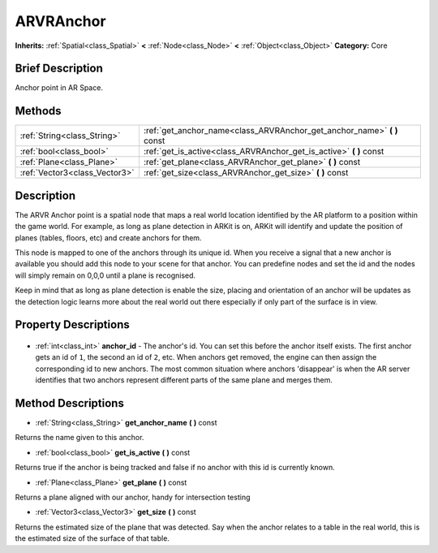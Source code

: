 .. Generated automatically by doc/tools/makerst.py in Godot's source tree.
.. DO NOT EDIT THIS FILE, but the ARVRAnchor.xml source instead.
.. The source is found in doc/classes or modules/<name>/doc_classes.

.. _class_ARVRAnchor:

ARVRAnchor
==========

**Inherits:** :ref:`Spatial<class_Spatial>` **<** :ref:`Node<class_Node>` **<** :ref:`Object<class_Object>`
**Category:** Core

Brief Description
-----------------

Anchor point in AR Space.

Methods
-------

+--------------------------------+----------------------------------------------------------------------------+
| :ref:`String<class_String>`    | :ref:`get_anchor_name<class_ARVRAnchor_get_anchor_name>` **(** **)** const |
+--------------------------------+----------------------------------------------------------------------------+
| :ref:`bool<class_bool>`        | :ref:`get_is_active<class_ARVRAnchor_get_is_active>` **(** **)** const     |
+--------------------------------+----------------------------------------------------------------------------+
| :ref:`Plane<class_Plane>`      | :ref:`get_plane<class_ARVRAnchor_get_plane>` **(** **)** const             |
+--------------------------------+----------------------------------------------------------------------------+
| :ref:`Vector3<class_Vector3>`  | :ref:`get_size<class_ARVRAnchor_get_size>` **(** **)** const               |
+--------------------------------+----------------------------------------------------------------------------+

Description
-----------

The ARVR Anchor point is a spatial node that maps a real world location identified by the AR platform to a position within the game world. For example, as long as plane detection in ARKit is on, ARKit will identify and update the position of planes (tables, floors, etc) and create anchors for them.

This node is mapped to one of the anchors through its unique id. When you receive a signal that a new anchor is available you should add this node to your scene for that anchor. You can predefine nodes and set the id and the nodes will simply remain on 0,0,0 until a plane is recognised.

Keep in mind that as long as plane detection is enable the size, placing and orientation of an anchor will be updates as the detection logic learns more about the real world out there especially if only part of the surface is in view.

Property Descriptions
---------------------

  .. _class_ARVRAnchor_anchor_id:

- :ref:`int<class_int>` **anchor_id** - The anchor's id. You can set this before the anchor itself exists. The first anchor gets an id of ``1``, the second an id of ``2``, etc. When anchors get removed, the engine can then assign the corresponding id to new anchors. The most common situation where anchors 'disappear' is when the AR server identifies that two anchors represent different parts of the same plane and merges them.


Method Descriptions
-------------------

.. _class_ARVRAnchor_get_anchor_name:

- :ref:`String<class_String>` **get_anchor_name** **(** **)** const

Returns the name given to this anchor.

.. _class_ARVRAnchor_get_is_active:

- :ref:`bool<class_bool>` **get_is_active** **(** **)** const

Returns true if the anchor is being tracked and false if no anchor with this id is currently known.

.. _class_ARVRAnchor_get_plane:

- :ref:`Plane<class_Plane>` **get_plane** **(** **)** const

Returns a plane aligned with our anchor, handy for intersection testing

.. _class_ARVRAnchor_get_size:

- :ref:`Vector3<class_Vector3>` **get_size** **(** **)** const

Returns the estimated size of the plane that was detected. Say when the anchor relates to a table in the real world, this is the estimated size of the surface of that table.


